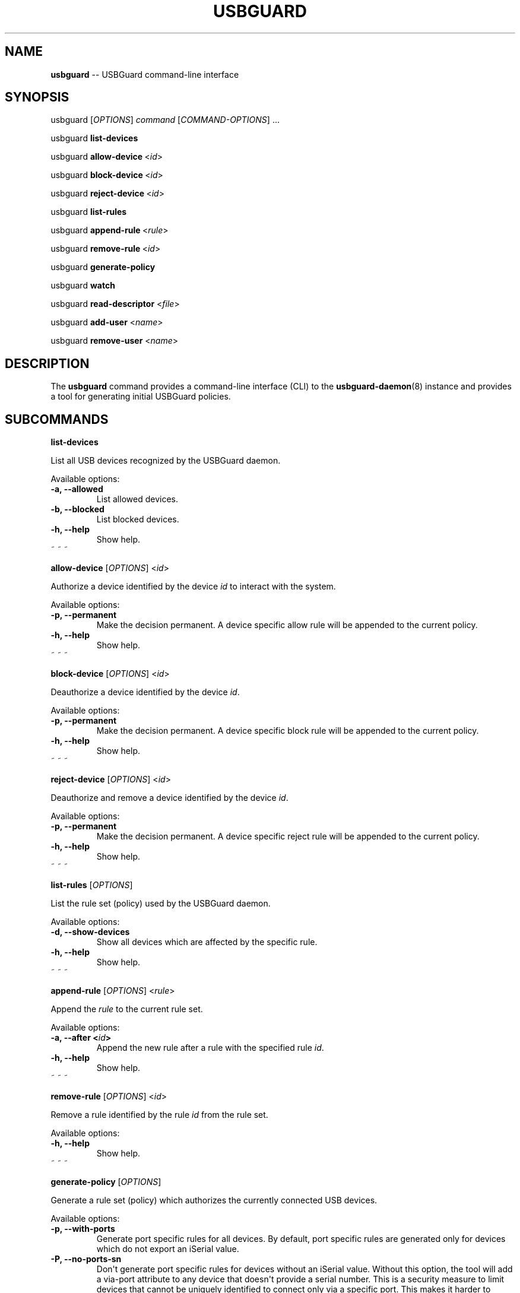 .\" Automatically generated by Pandoc 1.19.1
.\"
.TH "USBGUARD" "1" "April 2017" "" ""
.hy
.SH NAME
.PP
\f[B]usbguard\f[] \-\- USBGuard command\-line interface
.SH SYNOPSIS
.PP
usbguard\ [\f[I]OPTIONS\f[]]\ \f[I]command\f[]\ [\f[I]COMMAND\-OPTIONS\f[]]\ ...
.PP
usbguard\ \f[B]list\-devices\f[]
.PP
usbguard\ \f[B]allow\-device\f[]\ <\f[I]id\f[]>
.PP
usbguard\ \f[B]block\-device\f[]\ <\f[I]id\f[]>
.PP
usbguard\ \f[B]reject\-device\f[]\ <\f[I]id\f[]>
.PP
usbguard\ \f[B]list\-rules\f[]
.PP
usbguard\ \f[B]append\-rule\f[]\ <\f[I]rule\f[]>
.PP
usbguard\ \f[B]remove\-rule\f[]\ <\f[I]id\f[]>
.PP
usbguard\ \f[B]generate\-policy\f[]
.PP
usbguard\ \f[B]watch\f[]
.PP
usbguard \f[B]read\-descriptor\f[] <\f[I]file\f[]>
.PP
usbguard \f[B]add\-user\f[] <\f[I]name\f[]>
.PP
usbguard \f[B]remove\-user\f[] <\f[I]name\f[]>
.SH DESCRIPTION
.PP
The \f[B]usbguard\f[] command provides a command\-line interface (CLI)
to the \f[B]usbguard\-daemon\f[](8) instance and provides a tool for
generating initial USBGuard policies.
.SH SUBCOMMANDS
.PP
\f[B]list\-devices\f[]
.PP
List all USB devices recognized by the USBGuard daemon.
.PP
Available options:
.TP
.B \f[B]\-a\f[], \f[B]\-\-allowed\f[]
List allowed devices.
.RS
.RE
.TP
.B \f[B]\-b\f[], \f[B]\-\-blocked\f[]
List blocked devices.
.RS
.RE
.TP
.B \f[B]\-h\f[], \f[B]\-\-help\f[]
Show help.
.RS
.RE
~ ~ ~
.RS
.RE
.PP
\f[B]allow\-device\f[] [\f[I]OPTIONS\f[]] <\f[I]id\f[]>
.PP
Authorize a device identified by the device \f[I]id\f[] to interact with
the system.
.PP
Available options:
.TP
.B \f[B]\-p\f[], \f[B]\-\-permanent\f[]
Make the decision permanent.
A device specific allow rule will be appended to the current policy.
.RS
.RE
.TP
.B \f[B]\-h\f[], \f[B]\-\-help\f[]
Show help.
.RS
.RE
~ ~ ~
.RS
.RE
.PP
\f[B]block\-device\f[] [\f[I]OPTIONS\f[]] <\f[I]id\f[]>
.PP
Deauthorize a device identified by the device \f[I]id\f[].
.PP
Available options:
.TP
.B \f[B]\-p\f[], \f[B]\-\-permanent\f[]
Make the decision permanent.
A device specific block rule will be appended to the current policy.
.RS
.RE
.TP
.B \f[B]\-h\f[], \f[B]\-\-help\f[]
Show help.
.RS
.RE
~ ~ ~
.RS
.RE
.PP
\f[B]reject\-device\f[] [\f[I]OPTIONS\f[]] <\f[I]id\f[]>
.PP
Deauthorize and remove a device identified by the device \f[I]id\f[].
.PP
Available options:
.TP
.B \f[B]\-p\f[], \f[B]\-\-permanent\f[]
Make the decision permanent.
A device specific reject rule will be appended to the current policy.
.RS
.RE
.TP
.B \f[B]\-h\f[], \f[B]\-\-help\f[]
Show help.
.RS
.RE
~ ~ ~
.RS
.RE
.PP
\f[B]list\-rules\f[] [\f[I]OPTIONS\f[]]
.PP
List the rule set (policy) used by the USBGuard daemon.
.PP
Available options:
.TP
.B \f[B]\-d\f[], \f[B]\-\-show\-devices\f[]
Show all devices which are affected by the specific rule.
.RS
.RE
.TP
.B \f[B]\-h\f[], \f[B]\-\-help\f[]
Show help.
.RS
.RE
~ ~ ~
.RS
.RE
.PP
\f[B]append\-rule\f[] [\f[I]OPTIONS\f[]] <\f[I]rule\f[]>
.PP
Append the \f[I]rule\f[] to the current rule set.
.PP
Available options:
.TP
.B \f[B]\-a\f[], \f[B]\-\-after\f[] <\f[I]id\f[]>
Append the new rule after a rule with the specified rule \f[I]id\f[].
.RS
.RE
.TP
.B \f[B]\-h\f[], \f[B]\-\-help\f[]
Show help.
.RS
.RE
~ ~ ~
.RS
.RE
.PP
\f[B]remove\-rule\f[] [\f[I]OPTIONS\f[]] <\f[I]id\f[]>
.PP
Remove a rule identified by the rule \f[I]id\f[] from the rule set.
.PP
Available options:
.TP
.B \f[B]\-h\f[], \f[B]\-\-help\f[]
Show help.
.RS
.RE
~ ~ ~
.RS
.RE
.PP
\f[B]generate\-policy\f[] [\f[I]OPTIONS\f[]]
.PP
Generate a rule set (policy) which authorizes the currently connected
USB devices.
.PP
Available options:
.TP
.B \f[B]\-p\f[], \f[B]\-\-with\-ports\f[]
Generate port specific rules for all devices.
By default, port specific rules are generated only for devices which do
not export an iSerial value.
.RS
.RE
.TP
.B \f[B]\-P\f[], \f[B]\-\-no\-ports\-sn\f[]
Don\[aq]t generate port specific rules for devices without an iSerial
value.
Without this option, the tool will add a via\-port attribute to any
device that doesn\[aq]t provide a serial number.
This is a security measure to limit devices that cannot be uniquely
identified to connect only via a specific port.
This makes it harder to bypass the policy since the real device will
occupy the allowed USB port most of the time.
.RS
.RE
.TP
.B \f[B]\-t\f[], \f[B]\-\-target\f[] <\f[I]target\f[]>
Generate an explicit "catch all" rule with the specified target.
The target can be one of the following values: \f[B]allow\f[],
\f[B]block\f[], \f[B]reject\f[]
.RS
.RE
.TP
.B \f[B]\-X\f[], \f[B]\-\-no\-hashes\f[]
Don\[aq]t generate a hash attribute for each device.
.RS
.RE
.TP
.B \f[B]\-H\f[], \f[B]\-\-hash\-only\f[]
Generate a hash\-only policy.
.RS
.RE
.TP
.B \f[B]\-h\f[], \f[B]\-\-help\f[]
Show help.
.RS
.RE
~ ~ ~
.RS
.RE
.PP
\f[B]watch\f[] [\f[I]OPTIONS\f[]]
.PP
Watch the IPC interface events and print them to stdout.
.PP
Available options:
.TP
.B \f[B]\-w\f[], \f[B]\-\-wait\f[]
Wait for IPC connection to become available.
.RS
.RE
.TP
.B \f[B]\-o\f[], \f[B]\-\-once\f[]
Wait only when starting, if needed.
Exit when the connection is lost.
.RS
.RE
.TP
.B \f[B]\-e\f[], \f[B]\-\-exec\f[] <\f[I]path\f[]>
Run an executable file located at \f[I]path\f[] for every event.
Pass event data to the process via environment variables.
.RS
.RE
.TP
.B \f[B]\-h\f[], \f[B]\-\-help\f[]
Show help.
.RS
.RE
~ ~ ~
.RS
.RE
.PP
\f[B]read\-descriptor\f[] [\f[I]OPTIONS\f[]] <\f[I]file\f[]>
.PP
Read a USB descriptor from a file and print it in human\-readable form.
.PP
Available options:
.TP
.B \f[B]\-h\f[], \f[B]\-\-help\f[]
Show help.
.RS
.RE
~ ~ ~
.RS
.RE
.PP
\f[B]add\-user\f[] <\f[I]name\f[]> [\f[I]OPTIONS\f[]]
.PP
Create an IPC access control file allowing the user/group identified by
\f[I]name\f[] to use the USBGuard IPC bus.
The change takes effect only after restarting the
\f[B]usbguard\-daemon\f[](8) instance.
.PP
Available options:
.TP
.B \f[B]\-u\f[], \f[B]\-\-user\f[]
The specified \f[I]name\f[] represents a username or UID (default).
.RS
.RE
.TP
.B \f[B]\-g\f[], \f[B]\-\-group\f[]
The specified \f[I]name\f[] represents a groupname or GID.
.RS
.RE
.TP
.B \f[B]\-p\f[], \f[B]\-\-policy\f[] <\f[I]privileges\f[]>
Policy related privileges.
.RS
.RE
.TP
.B \f[B]\-d\f[], \f[B]\-\-devices\f[] <\f[I]privileges\f[]>
Device related privileges.
.RS
.RE
.TP
.B \f[B]\-e\f[], \f[B]\-\-exceptions\f[] <\f[I]privileges\f[]>
Exceptions related privileges.
.RS
.RE
.TP
.B \f[B]\-P\f[], \f[B]\-\-parameters\f[] <\f[I]privileges\f[]>
Run\-time parameter related privileges.
.RS
.RE
.TP
.B \f[B]\-h\f[], \f[B]\-\-help\f[]
Show help.
.RS
.RE
.PP
Privileges:
.PP
When specifying \f[I]privileges\f[], they are expected to be in the form
of a list separated by a colon:
.IP
.nf
\f[C]
\ \ \ \ $\ sudo\ usbguard\ add\-user\ joe\ \-\-devices=listen,modify
\f[]
.fi
.TP
.B Consult the \f[B]usbguard\-daemon.conf\f[](5) man\-page for a detailed list of available privileges in each section.
~ ~ ~
.RS
.RE
.PP
\f[B]remove\-user\f[] <\f[I]name\f[]> [\f[I]OPTIONS\f[]]
.PP
Remove an IPC access control file associated with the user/group
identified by \f[I]name\f[].
The change takes effect only after restarting the
\f[B]usbguard\-daemon\f[](8) instance.
.PP
Available options:
.TP
.B \f[B]\-u\f[], \f[B]\-\-user\f[]
The specified \f[I]name\f[] represents a username or UID (default).
.RS
.RE
.TP
.B \f[B]\-g\f[], \f[B]\-\-group\f[]
The specified \f[I]name\f[] represents a groupname or GID.
.RS
.RE
.TP
.B \f[B]\-h\f[], \f[B]\-\-help\f[]
Show help.
.RS
.RE
.SH EXAMPLES
.PP
\f[B]Creating an initial policy\f[]
.IP
.nf
\f[C]
\ \ \ \ $\ sudo\ usbguard\ generate\-policy\ >\ rules.conf
\ \ \ \ $\ vi\ rules.conf
\ \ \ \ (review/modify\ the\ rule\ set)
\ \ \ \ $\ sudo\ install\ \-m\ 0600\ \-o\ root\ \-g\ root\ \\
\ \ \ \ \ \ \ rules.conf\ /etc/usbguard/rules.conf
\f[]
.fi
.SH BUGS
.PP
If you find a bug in this software or if you\[aq]d like to request a
feature to be implemented, please file a ticket at
<https://github.com/dkopecek/usbguard/issues/new>.
.SH COPYRIGHT
.PP
Copyright © 2017 Red Hat, Inc.
License GPLv2+: GNU GPL version 2 or later
<http://gnu.org/licenses/gpl.html>.
This is free software: you are free to change and redistribute it.
There is NO WARRANTY, to the extent permitted by law.
.SH SEE ALSO
.PP
\f[B]usbguard\-rules.conf\f[](5), \f[B]usbguard\-daemon\f[](8),
\f[B]usbguard\-daemon.conf\f[](5)
.SH AUTHORS
Daniel Kopeček <dkopecek@redhat.com>.
